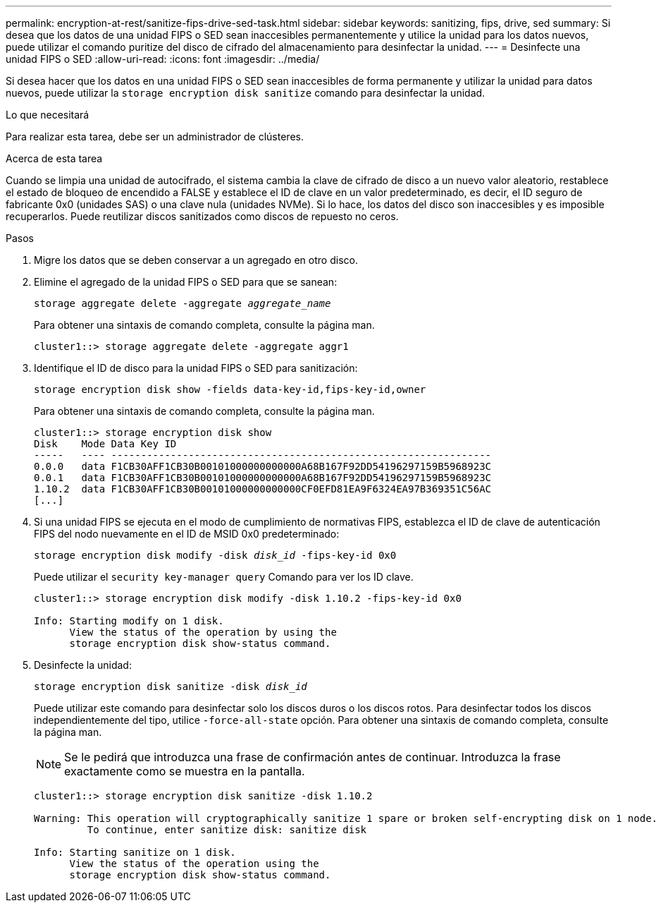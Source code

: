 ---
permalink: encryption-at-rest/sanitize-fips-drive-sed-task.html 
sidebar: sidebar 
keywords: sanitizing, fips, drive, sed 
summary: Si desea que los datos de una unidad FIPS o SED sean inaccesibles permanentemente y utilice la unidad para los datos nuevos, puede utilizar el comando puritize del disco de cifrado del almacenamiento para desinfectar la unidad. 
---
= Desinfecte una unidad FIPS o SED
:allow-uri-read: 
:icons: font
:imagesdir: ../media/


[role="lead"]
Si desea hacer que los datos en una unidad FIPS o SED sean inaccesibles de forma permanente y utilizar la unidad para datos nuevos, puede utilizar la `storage encryption disk sanitize` comando para desinfectar la unidad.

.Lo que necesitará
Para realizar esta tarea, debe ser un administrador de clústeres.

.Acerca de esta tarea
Cuando se limpia una unidad de autocifrado, el sistema cambia la clave de cifrado de disco a un nuevo valor aleatorio, restablece el estado de bloqueo de encendido a FALSE y establece el ID de clave en un valor predeterminado, es decir, el ID seguro de fabricante 0x0 (unidades SAS) o una clave nula (unidades NVMe). Si lo hace, los datos del disco son inaccesibles y es imposible recuperarlos. Puede reutilizar discos sanitizados como discos de repuesto no ceros.

.Pasos
. Migre los datos que se deben conservar a un agregado en otro disco.
. Elimine el agregado de la unidad FIPS o SED para que se sanean:
+
`storage aggregate delete -aggregate _aggregate_name_`

+
Para obtener una sintaxis de comando completa, consulte la página man.

+
[listing]
----
cluster1::> storage aggregate delete -aggregate aggr1
----
. Identifique el ID de disco para la unidad FIPS o SED para sanitización:
+
`storage encryption disk show -fields data-key-id,fips-key-id,owner`

+
Para obtener una sintaxis de comando completa, consulte la página man.

+
[listing]
----
cluster1::> storage encryption disk show
Disk    Mode Data Key ID
-----   ---- ----------------------------------------------------------------
0.0.0   data F1CB30AFF1CB30B00101000000000000A68B167F92DD54196297159B5968923C
0.0.1   data F1CB30AFF1CB30B00101000000000000A68B167F92DD54196297159B5968923C
1.10.2  data F1CB30AFF1CB30B00101000000000000CF0EFD81EA9F6324EA97B369351C56AC
[...]
----
. Si una unidad FIPS se ejecuta en el modo de cumplimiento de normativas FIPS, establezca el ID de clave de autenticación FIPS del nodo nuevamente en el ID de MSID 0x0 predeterminado:
+
`storage encryption disk modify -disk _disk_id_ -fips-key-id 0x0`

+
Puede utilizar el `security key-manager query` Comando para ver los ID clave.

+
[listing]
----
cluster1::> storage encryption disk modify -disk 1.10.2 -fips-key-id 0x0

Info: Starting modify on 1 disk.
      View the status of the operation by using the
      storage encryption disk show-status command.
----
. Desinfecte la unidad:
+
`storage encryption disk sanitize -disk _disk_id_`

+
Puede utilizar este comando para desinfectar solo los discos duros o los discos rotos. Para desinfectar todos los discos independientemente del tipo, utilice `-force-all-state` opción. Para obtener una sintaxis de comando completa, consulte la página man.

+
[NOTE]
====
Se le pedirá que introduzca una frase de confirmación antes de continuar. Introduzca la frase exactamente como se muestra en la pantalla.

====
+
[listing]
----
cluster1::> storage encryption disk sanitize -disk 1.10.2

Warning: This operation will cryptographically sanitize 1 spare or broken self-encrypting disk on 1 node.
         To continue, enter sanitize disk: sanitize disk

Info: Starting sanitize on 1 disk.
      View the status of the operation using the
      storage encryption disk show-status command.
----


